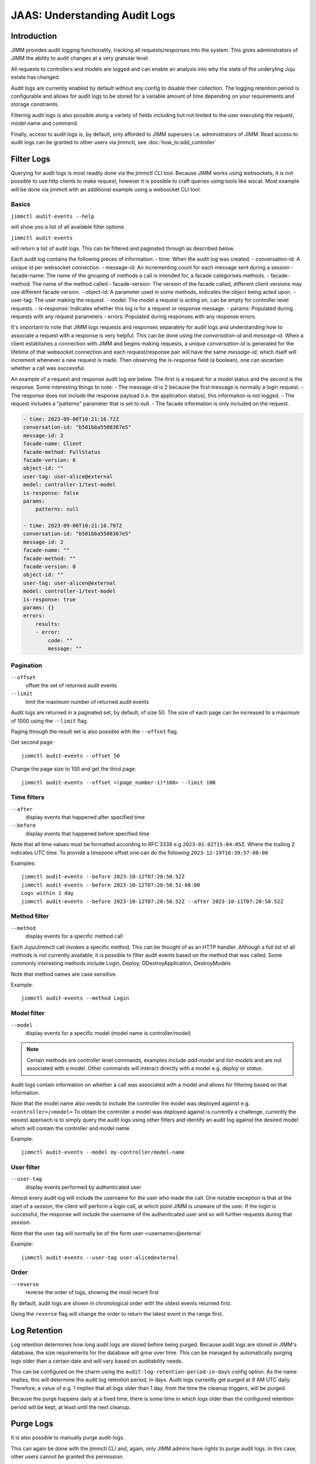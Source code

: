 JAAS: Understanding Audit Logs
==============================

Introduction
------------

JIMM provides audit logging functionality, tracking all requests/responses into the system.
This gives administrators of JIMM the ability to audit changes at a very granular level.

All requests to controllers and models are logged and can enable an analysis into why the state
of the underyling Juju estate has changed.

Audit logs are currently enabled by default without any config to disable their collection.
The logging retention period is configurable and allows for audit logs to be stored for a
variable amount of time depending on your requirements and storage constraints.

Filtering audit logs is also possible along a variety of fields including but not limited to the
user executing the request, model name and command.

Finally, access to audit logs is, by default, only afforded to JIMM superuers i.e. administrators of JIMM.
Read access to audit logs can be granted to other users via jimmctl, see :doc:`how_to:add_controller`

Filter Logs
-----------
Querying for audit logs is most readily done via the jimmctl CLI tool.
Because JIMM works using websockets, it is not possible to use http clients to make request, however it is possible to craft queries using tools like wscat.
Most example will be done via jimmctl with an additional example using a websocket CLI tool.

Basics
~~~~~~

``jimmctl audit-events --help``

will show you a list of all available filter options

``jimmctl audit-events``

will return a list of audit logs. This can be filtered and paginated through as described below.

Each audit log contains the following pieces of information:
- time:             When the audit log was created.
- conversation-id:  A unique id per websocket connection.
- message-id:       An incrementing count for each message sent during a session
- facade-name:      The name of the grouping of methods a call is intended for, a facade categorises methods.
- facade-method:    The name of the method called
- facade-version:   The version of the facade called, different client versions may use different facade version.
- object-id:        A parameter used in some methods, indicates the object being acted upon.
- user-tag:         The user making the request.
- model:            The model a request is acting on, can be empty for controller level requests.
- is-response:      Indicates whether this log is for a request or response message.
- params:           Populated during requests with any request parameters
- errors:           Populated during responses with any response errors.

It's important to note that JIMM logs requests and responses separately for audit logs and understanding 
how to associate a request with a response is very helpful. This can be done using the `conversation-id` and `message-id`.
When a client establishes a connection with JIMM and begins making requests, a unique `conversation-id` is generated for 
the lifetime of that websocket connection and each request/response pair will have the same `message-id`, which itself will
increment whenever a new request is made. Then observing the `is-response` field (a boolean), one can ascertain whether 
a call was successful.

An example of a request and response audit log are below.
The first is a request for a model status and the second is the response.
Some interesting things to note:
- The message-id is 2 because the first message is normally a login request.
- The response does not include the response payload (i.e. the application status), this information is not logged.
- The request includes a "patterns" parameter that is set to null.
- The facade information is only included on the request.

.. code:: yaml

    - time: 2023-09-06T10:21:16.72Z
    conversation-id: "b501bba5508367e5"
    message-id: 2
    facade-name: Client
    facade-method: FullStatus
    facade-version: 6
    object-id: ""
    user-tag: user-alice@external
    model: controller-1/test-model
    is-response: false
    params:
        patterns: null 

    - time: 2023-09-06T10:21:16.797Z
    conversation-id: "b501bba5508367e5"
    message-id: 2
    facade-name: ""
    facade-method: ""
    facade-version: 0
    object-id: ""
    user-tag: user-alicen@external
    model: controller-1/test-model
    is-response: true
    params: {}
    errors:
        results:
        - error:
            code: ""
            message: ""

Pagination
~~~~~~~~~~

``--offset``
    offset the set of returned audit events
``--limit``
    limit the maximum number of returned audit events

Audit logs are returned in a paginated set, by default, of size 50. 
The size of each page can be increased to a maximum of 1000 using the
``--limit`` flag.

Paging through the result set is also possible with the ``--offset`` flag.

Get second page::

    jimmctl audit-events --offset 50
Change the page size to 100 and get the third page::

    jimmctl audit-events --offset <(page_number-1)*100> --limit 100

Time filters
~~~~~~~~~~~~

``--after``
    display events that happened after specified time
``--before``
    display events that happened before specified time

Note that all time values must be formatted according to RFC 3339 e.g ``2023-01-02T15:04:05Z``.
Where the trailing ``Z`` indicates UTC time. To provide a timezone offset
one can do the following ``2023-12-19T16:39:57-08:00``

Examples::

    jimmctl audit-events --before 2023-10-12T07:20:50.52Z
    jimmctl audit-events --before 2023-10-12T07:20:50.52-08:00
    Logs within 1 day
    jimmctl audit-events --before 2023-10-12T07:20:50.52Z --after 2023-10-11T07:20:50.52Z

Method filter
~~~~~~~~~~~~~

``--method``
    display events for a specific method call

Each Juju/Jimmctl call invokes a specific method. This can be thought of as an HTTP handler.
Although a full list of all methods is not currently available, it is possible to filter audit events based
on the method that was called. Some commonly interesting methods include Login, Deploy, DDestroyApplication, DestroyModels

Note that method names are case sensitive.

Example::

    jimmctl audit-events --method Login

Model filter
~~~~~~~~~~~~

``--model``
    display events for a specific model (model name is controller/model)

.. note::
    Certain methods are controller level commands, examples include `add-model` and `list-models` and are not associated with a model.
    Other commands will interact directly with a model e.g. `deploy` or `status`.

Audit logs contain information on whether a call was associated with a model and allows for filtering based on that information.

Note that the model name also needs to include the controller the model was deployed against e.g. ``<controller>/<model>``
To obtain the controller a model was deployed against is currently a challenge, currently the easiest approach is to simply query the 
audit logs using other filters and identify an audit log against the desired model which will contain the controller and model name.

Example::

    jimmctl audit-events --model my-controller/model-name

User filter
~~~~~~~~~~~

``--user-tag``
    display events performed by authenticated user

Almost every audit log will include the username for the user who made the call.
One notable exception is that at the start of a session, the client will perform a login call, at
which point JIMM is unaware of the user. If the login is successful, the response will include the username
of the authenticated user and so will further requests during that session.

Note that the user tag will normally be of the form user-<username>@external

Example::

    jimmctl audit-events --user-tag user-alice@external

Order
~~~~~

``--reverse``
    reverse the order of logs, showing the most recent first

By default, audit logs are shown in chronological order with the oldest events 
returned first.

Using the ``reverse`` flag will change the order to return the latest event in
the range first.


Log Retention
-------------

Log retention determines how long audit logs are stored before being purged. Because audit logs are stored in JIMM's
database, the size requirements for the database will grow over time. This can be managed by automatically purging
logs older than a certain date and will vary based on auditability needs.

This can be configured on the charm using the ``audit-log-retention-period-in-days`` config option. As the name implies,
this will determine the audit log retention period, in days. Audit logs currently get purged at 9 AM UTC daily.
Therefore, a value of e.g. 1 implies that all logs older than 1 day, from the time the cleanup triggers, will be purged.

Because the purge happens daily at a fixed time, there is some time in which logs older than the configured retention
period will be kept, at least until the next cleanup.

Purge Logs
----------

It is also possible to manually purge audit-logs.

This can again be done with the jimmctl CLI and, again, only JIMM admins have rights to purge audit logs. In this case,
other users cannot be granted this permission.

``jimmctl purge-audit-logs <date>``

This command will purge audit logs from the database before the given date.
Note that the date format is flexible, accepting both a date or date and time.

Note that ommiting the date will assume zero for the time, i.e. the start of that day.

Examples::

    jimmctl purge-audit-logs 2021-02-03
    jimmctl purge-audit-logs 2021-02-03T15:04:05Z

